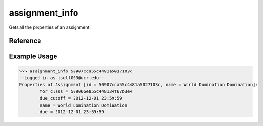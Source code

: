 assignment_info
===============

Gets all the properties of an assignment.

Reference
---------

.. function:: assignment_info(id)
    
    :param id: The exact id of the assignment.

Example Usage
-------------

>>> assignment_info 50907cca55c4481a5027103c
--Logged in as jsull003@ucr.edu--
Properties of Assignment [id = 50907cca55c4481a5027103c, name = World Domination Domination]:
	for_class = 509066e855c448134f67b3e4
	due_cutoff = 2012-12-01 23:59:59
	name = World Domination Domination
	due = 2012-12-01 23:59:59